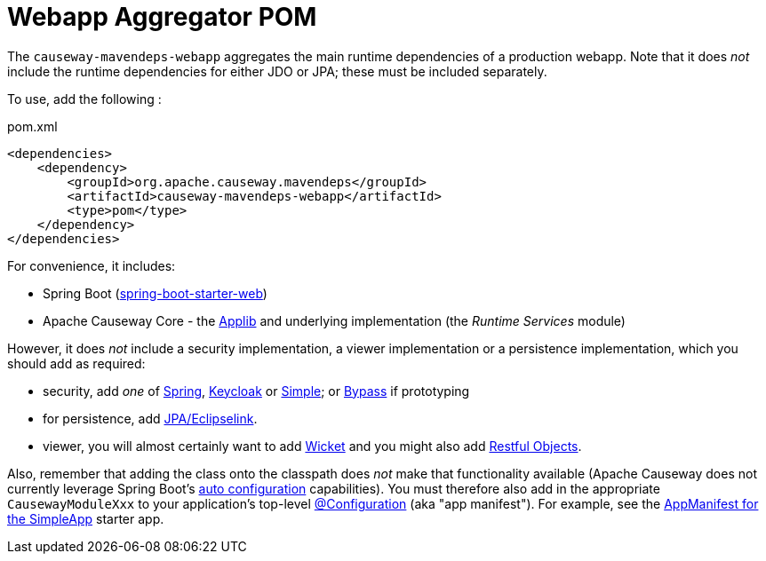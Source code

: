 = Webapp Aggregator POM

:Notice: Licensed to the Apache Software Foundation (ASF) under one or more contributor license agreements. See the NOTICE file distributed with this work for additional information regarding copyright ownership. The ASF licenses this file to you under the Apache License, Version 2.0 (the "License"); you may not use this file except in compliance with the License. You may obtain a copy of the License at. http://www.apache.org/licenses/LICENSE-2.0 . Unless required by applicable law or agreed to in writing, software distributed under the License is distributed on an "AS IS" BASIS, WITHOUT WARRANTIES OR  CONDITIONS OF ANY KIND, either express or implied. See the License for the specific language governing permissions and limitations under the License.

The `causeway-mavendeps-webapp` aggregates the main runtime dependencies of a production webapp.
Note that it does _not_ include the runtime dependencies for either JDO or JPA; these must be included separately.

To use, add the following :

[source,xml]
.pom.xml
----
<dependencies>
    <dependency>
        <groupId>org.apache.causeway.mavendeps</groupId>
        <artifactId>causeway-mavendeps-webapp</artifactId>
        <type>pom</type>
    </dependency>
</dependencies>
----

For convenience, it includes:

* Spring Boot (link:https://docs.spring.io/spring-boot/docs/current/reference/html/getting-started.html#getting-started-first-application-dependencies[spring-boot-starter-web])

* Apache Causeway Core - the xref:refguide:ROOT:about.adoc[Applib] and underlying implementation (the _Runtime Services_ module)

However, it does _not_ include a security implementation, a viewer implementation or a persistence implementation, which you should add as required:

* security, add _one_ of xref:security:spring:about.adoc[Spring], xref:security:keycloak:about.adoc[Keycloak] or xref:security:simple:about.adoc[Simple]; or xref:security:bypass:about.adoc[Bypass] if prototyping

* for persistence, add xref:pjpa:ROOT:about.adoc[JPA/Eclipselink].

* viewer, you will almost certainly want to add xref:vw:ROOT:about.adoc[Wicket] and you might also add xref:vro:ROOT:about.adoc[Restful Objects].

Also, remember that adding the class onto the classpath does _not_ make that functionality available (Apache Causeway does not currently leverage Spring Boot's link:https://docs.spring.io/spring-boot/docs/current/reference/html/using-spring-boot.html#using-boot-auto-configuration[auto configuration] capabilities).
You must therefore also add in the appropriate `CausewayModuleXxx` to your application's top-level link:https://docs.spring.io/spring-framework/docs/current/javadoc-api/org/springframework/context/annotation/Configuration.html[@Configuration] (aka "app manifest").
For example, see the xref:docs:starters:simpleapp.adoc#appmanifest[AppManifest for the SimpleApp] starter app.

